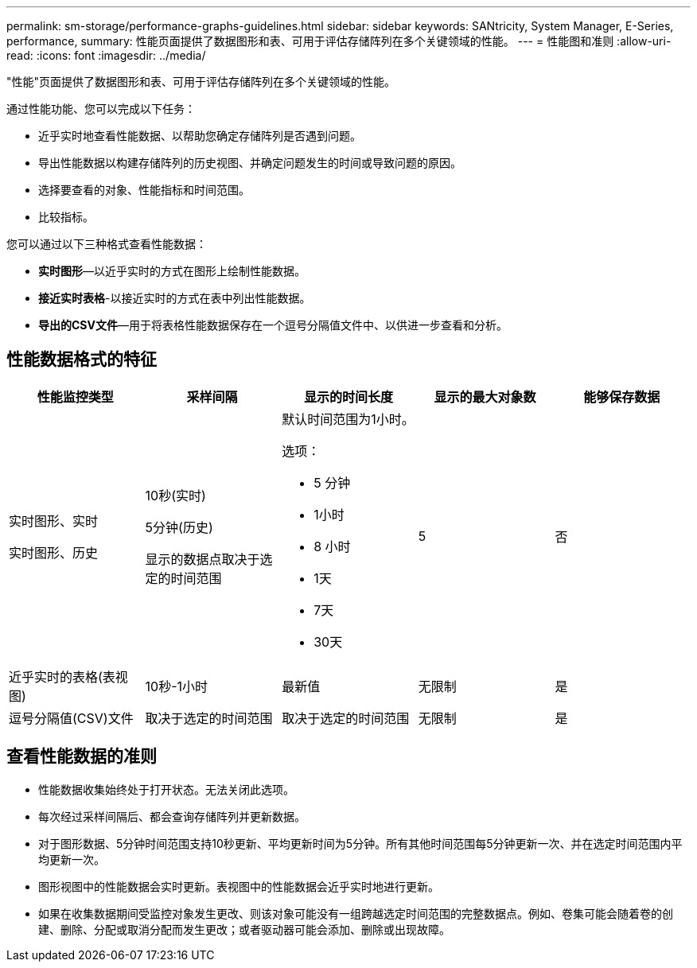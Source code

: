 ---
permalink: sm-storage/performance-graphs-guidelines.html 
sidebar: sidebar 
keywords: SANtricity, System Manager, E-Series, performance, 
summary: 性能页面提供了数据图形和表、可用于评估存储阵列在多个关键领域的性能。 
---
= 性能图和准则
:allow-uri-read: 
:icons: font
:imagesdir: ../media/


[role="lead"]
"性能"页面提供了数据图形和表、可用于评估存储阵列在多个关键领域的性能。

通过性能功能、您可以完成以下任务：

* 近乎实时地查看性能数据、以帮助您确定存储阵列是否遇到问题。
* 导出性能数据以构建存储阵列的历史视图、并确定问题发生的时间或导致问题的原因。
* 选择要查看的对象、性能指标和时间范围。
* 比较指标。


您可以通过以下三种格式查看性能数据：

* *实时图形*—以近乎实时的方式在图形上绘制性能数据。
* *接近实时表格*-以接近实时的方式在表中列出性能数据。
* *导出的CSV文件*—用于将表格性能数据保存在一个逗号分隔值文件中、以供进一步查看和分析。




== 性能数据格式的特征

[cols="1a,1a,1a,1a,1a"]
|===
| *性能监控类型* | *采样间隔* | *显示的时间长度* | *显示的最大对象数* | *能够保存数据* 


 a| 
实时图形、实时

实时图形、历史
 a| 
10秒(实时)

5分钟(历史)

显示的数据点取决于选定的时间范围
 a| 
默认时间范围为1小时。

选项：

* 5 分钟
* 1小时
* 8 小时
* 1天
* 7天
* 30天

 a| 
5
 a| 
否



 a| 
近乎实时的表格(表视图)
 a| 
10秒-1小时
 a| 
最新值
 a| 
无限制
 a| 
是



 a| 
逗号分隔值(CSV)文件
 a| 
取决于选定的时间范围
 a| 
取决于选定的时间范围
 a| 
无限制
 a| 
是

|===


== 查看性能数据的准则

* 性能数据收集始终处于打开状态。无法关闭此选项。
* 每次经过采样间隔后、都会查询存储阵列并更新数据。
* 对于图形数据、5分钟时间范围支持10秒更新、平均更新时间为5分钟。所有其他时间范围每5分钟更新一次、并在选定时间范围内平均更新一次。
* 图形视图中的性能数据会实时更新。表视图中的性能数据会近乎实时地进行更新。
* 如果在收集数据期间受监控对象发生更改、则该对象可能没有一组跨越选定时间范围的完整数据点。例如、卷集可能会随着卷的创建、删除、分配或取消分配而发生更改；或者驱动器可能会添加、删除或出现故障。

